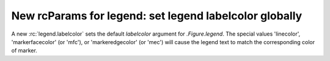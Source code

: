 New rcParams for legend: set legend labelcolor globally
~~~~~~~~~~~~~~~~~~~~~~~~~~~~~~~~~~~~~~~~~~~~~~~~~~~~~~~

A new :rc:`legend.labelcolor` sets the default *labelcolor* argument for
`.Figure.legend`.  The special values  'linecolor', 'markerfacecolor'
(or 'mfc'), or 'markeredgecolor' (or 'mec') will cause the legend text to match 
the corresponding color of marker. 


.. plot::

    plt.rcParams['legend.labelcolor'] = 'linecolor'

    # Make some fake data.
    a = np.arange(0, 3, .02)
    c = np.exp(a)
    d = c[::-1]

    fig, ax = plt.subplots()
    ax.plot(a, c, 'g--', label='Model length')
    ax.plot(a, d, 'r:', label='Data length')

    ax.legend()

    plt.show()